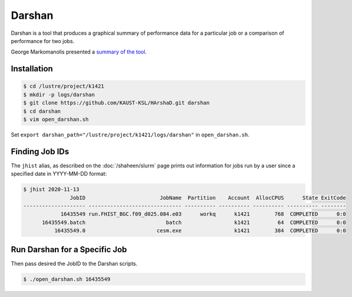 #######
Darshan
#######

Darshan is a tool that produces a graphical summary of performance data for a 
particular job or a comparison of performance for two jobs.

George Markomanolis presented a `summary of the tool <https://www.hpc.kaust.edu.sa/sites/default/files/files/public/Shaheen_training/171107_IO/harshad_presentation.pdf>`_.

Installation
============

.. code-block:: bash

  $ cd /lustre/project/k1421
  $ mkdir -p logs/darshan
  $ git clone https://github.com/KAUST-KSL/HArshaD.git darshan
  $ cd darshan
  $ vim open_darshan.sh

Set ``export darshan_path="/lustre/project/k1421/logs/darshan"`` in 
``open_darshan.sh``.

Finding Job IDs
===============

The ``jhist`` alias, as described on the :doc:`/shaheen/slurm` page prints out
information for jobs run by a user since a specified date in YYYY-MM-DD format:

.. code-block:: bash

  $ jhist 2020-11-13
                 JobID                        JobName  Partition    Account  AllocCPUS      State ExitCode 
  -------------------- ------------------------------ ---------- ---------- ---------- ---------- -------- 
              16435549 run.FHIST_BGC.f09_d025.084.e03      workq      k1421        768  COMPLETED      0:0 
        16435549.batch                          batch                 k1421         64  COMPLETED      0:0 
            16435549.0                       cesm.exe                 k1421        384  COMPLETED      0:0 

Run Darshan for a Specific Job
==============================

Then pass desired the JobID to the Darshan scripts.

.. code-block:: bash

  $ ./open_darshan.sh 16435549
